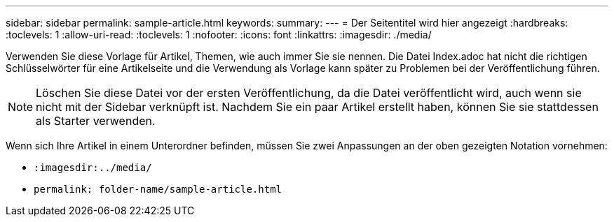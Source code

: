 ---
sidebar: sidebar 
permalink: sample-article.html 
keywords:  
summary:  
---
= Der Seitentitel wird hier angezeigt
:hardbreaks:
:toclevels: 1
:allow-uri-read: 
:toclevels: 1
:nofooter: 
:icons: font
:linkattrs: 
:imagesdir: ./media/


[role="lead"]
Verwenden Sie diese Vorlage für Artikel, Themen, wie auch immer Sie sie nennen. Die Datei Index.adoc hat nicht die richtigen Schlüsselwörter für eine Artikelseite und die Verwendung als Vorlage kann später zu Problemen bei der Veröffentlichung führen.


NOTE: Löschen Sie diese Datei vor der ersten Veröffentlichung, da die Datei veröffentlicht wird, auch wenn sie nicht mit der Sidebar verknüpft ist. Nachdem Sie ein paar Artikel erstellt haben, können Sie sie stattdessen als Starter verwenden.

Wenn sich Ihre Artikel in einem Unterordner befinden, müssen Sie zwei Anpassungen an der oben gezeigten Notation vornehmen:

* `:imagesdir:../media/`
* `permalink: folder-name/sample-article.html`

